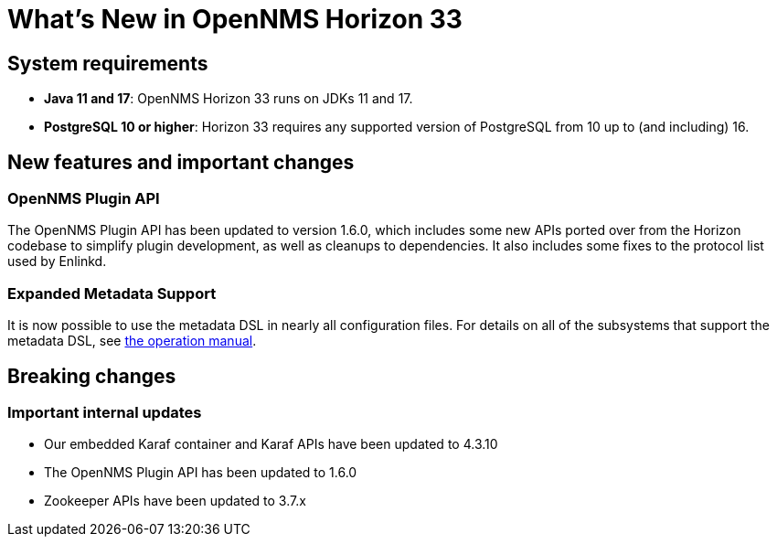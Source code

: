 [[releasenotes-32]]

= What's New in OpenNMS Horizon 33

== System requirements

* *Java 11 and 17*: OpenNMS Horizon 33 runs on JDKs 11 and 17.
* *PostgreSQL 10 or higher*: Horizon 33 requires any supported version of PostgreSQL from 10 up to (and including) 16.

== New features and important changes

=== OpenNMS Plugin API

The OpenNMS Plugin API has been updated to version 1.6.0, which includes some new APIs ported over from the Horizon codebase to simplify plugin development, as well as cleanups to dependencies.
It also includes some fixes to the protocol list used by Enlinkd.

=== Expanded Metadata Support

It is now possible to use the metadata DSL in nearly all configuration files.
For details on all of the subsystems that support the metadata DSL, see xref:operation:deep-dive/meta-data.adoc[the operation manual].

== Breaking changes

=== Important internal updates

* Our embedded Karaf container and Karaf APIs have been updated to 4.3.10
* The OpenNMS Plugin API has been updated to 1.6.0
* Zookeeper APIs have been updated to 3.7.x
